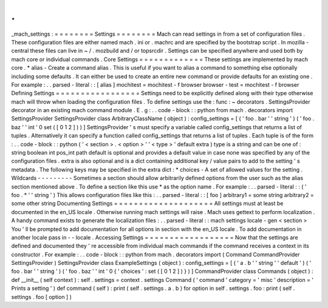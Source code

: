 .
.
_mach_settings
:
=
=
=
=
=
=
=
=
Settings
=
=
=
=
=
=
=
=
Mach
can
read
settings
in
from
a
set
of
configuration
files
.
These
configuration
files
are
either
named
mach
.
ini
or
.
machrc
and
are
specified
by
the
bootstrap
script
.
In
mozilla
-
central
these
files
can
live
in
~
/
.
mozbuild
and
/
or
topsrcdir
.
Settings
can
be
specified
anywhere
and
used
both
by
mach
core
or
individual
commands
.
Core
Settings
=
=
=
=
=
=
=
=
=
=
=
=
=
These
settings
are
implemented
by
mach
core
.
*
alias
-
Create
a
command
alias
.
This
is
useful
if
you
want
to
alias
a
command
to
something
else
optionally
including
some
defaults
.
It
can
either
be
used
to
create
an
entire
new
command
or
provide
defaults
for
an
existing
one
.
For
example
:
.
.
parsed
-
literal
:
:
[
alias
]
mochitest
=
mochitest
-
f
browser
browser
-
test
=
mochitest
-
f
browser
Defining
Settings
=
=
=
=
=
=
=
=
=
=
=
=
=
=
=
=
=
Settings
need
to
be
explicitly
defined
along
with
their
type
otherwise
mach
will
throw
when
loading
the
configuration
files
.
To
define
settings
use
the
:
func
:
~
decorators
.
SettingsProvider
decorator
in
an
existing
mach
command
module
.
E
.
g
:
.
.
code
-
block
:
:
python
from
mach
.
decorators
import
SettingsProvider
SettingsProvider
class
ArbitraryClassName
(
object
)
:
config_settings
=
[
(
'
foo
.
bar
'
'
string
'
)
(
'
foo
.
baz
'
'
int
'
0
set
(
[
0
1
2
]
)
)
]
SettingsProvider
'
s
must
specify
a
variable
called
config_settings
that
returns
a
list
of
tuples
.
Alternatively
it
can
specify
a
function
called
config_settings
that
returns
a
list
of
tuples
.
Each
tuple
is
of
the
form
:
.
.
code
-
block
:
:
python
(
'
<
section
>
.
<
option
>
'
'
<
type
>
'
default
extra
)
type
is
a
string
and
can
be
one
of
:
string
boolean
int
pos_int
path
default
is
optional
and
provides
a
default
value
in
case
none
was
specified
by
any
of
the
configuration
files
.
extra
is
also
optional
and
is
a
dict
containing
additional
key
/
value
pairs
to
add
to
the
setting
'
s
metadata
.
The
following
keys
may
be
specified
in
the
extra
dict
:
*
choices
-
A
set
of
allowed
values
for
the
setting
.
Wildcards
-
-
-
-
-
-
-
-
-
Sometimes
a
section
should
allow
arbitrarily
defined
options
from
the
user
such
as
the
alias
section
mentioned
above
.
To
define
a
section
like
this
use
*
as
the
option
name
.
For
example
:
.
.
parsed
-
literal
:
:
(
'
foo
.
*
'
'
string
'
)
This
allows
configuration
files
like
this
:
.
.
parsed
-
literal
:
:
[
foo
]
arbitrary1
=
some
string
arbitrary2
=
some
other
string
Documenting
Settings
=
=
=
=
=
=
=
=
=
=
=
=
=
=
=
=
=
=
=
=
All
settings
must
at
least
be
documented
in
the
en_US
locale
.
Otherwise
running
mach
settings
will
raise
.
Mach
uses
gettext
to
perform
localization
.
A
handy
command
exists
to
generate
the
localization
files
:
.
.
parsed
-
literal
:
:
mach
settings
locale
-
gen
<
section
>
You
'
ll
be
prompted
to
add
documentation
for
all
options
in
section
with
the
en_US
locale
.
To
add
documentation
in
another
locale
pass
in
-
-
locale
.
Accessing
Settings
=
=
=
=
=
=
=
=
=
=
=
=
=
=
=
=
=
=
Now
that
the
settings
are
defined
and
documented
they
'
re
accessible
from
individual
mach
commands
if
the
command
receives
a
context
in
its
constructor
.
For
example
:
.
.
code
-
block
:
:
python
from
mach
.
decorators
import
(
Command
CommandProvider
SettingsProvider
)
SettingsProvider
class
ExampleSettings
(
object
)
:
config_settings
=
[
(
'
a
.
b
'
'
string
'
'
default
'
)
(
'
foo
.
bar
'
'
string
'
)
(
'
foo
.
baz
'
'
int
'
0
{
'
choices
'
:
set
(
[
0
1
2
]
)
}
)
]
CommandProvider
class
Commands
(
object
)
:
def
__init__
(
self
context
)
:
self
.
settings
=
context
.
settings
Command
(
'
command
'
category
=
'
misc
'
description
=
'
Prints
a
setting
'
)
def
command
(
self
)
:
print
(
self
.
settings
.
a
.
b
)
for
option
in
self
.
settings
.
foo
:
print
(
self
.
settings
.
foo
[
option
]
)
